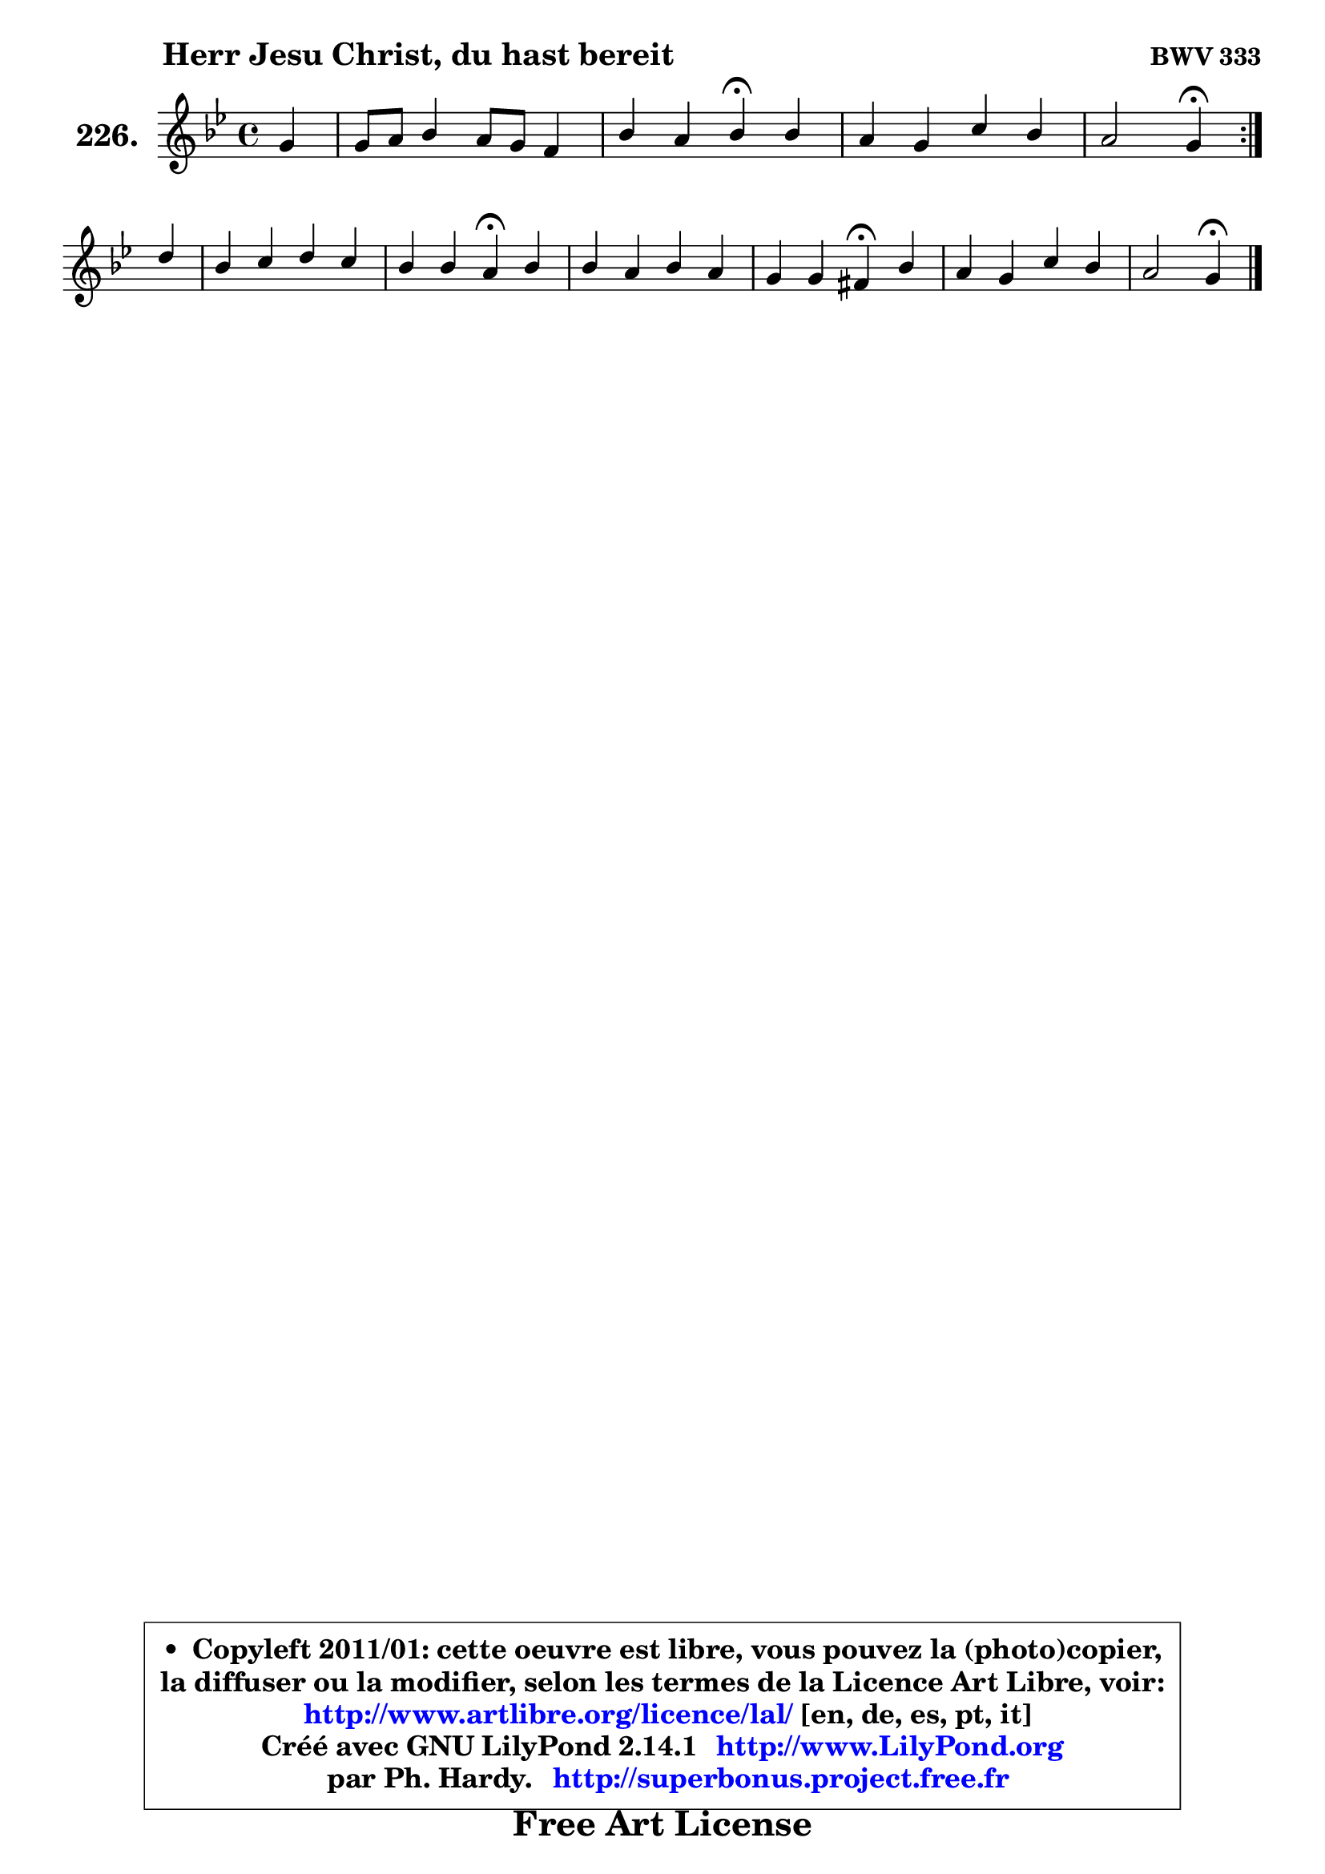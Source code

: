 
\version "2.14.1"

    \paper {
%	system-system-spacing #'padding = #0.1
%	score-system-spacing #'padding = #0.1
%	ragged-bottom = ##f
%	ragged-last-bottom = ##f
	}

    \header {
      opus = \markup { \bold "BWV 333" }
      piece = \markup { \hspace #9 \fontsize #2 \bold "Herr Jesu Christ, du hast bereit" }
      maintainer = "Ph. Hardy"
      maintainerEmail = "superbonus.project@free.fr"
      lastupdated = "2011/Jul/20"
      tagline = \markup { \fontsize #3 \bold "Free Art License" }
      copyright = \markup { \fontsize #3  \bold   \override #'(box-padding .  1.0) \override #'(baseline-skip . 2.9) \box \column { \center-align { \fontsize #-2 \line { • \hspace #0.5 Copyleft 2011/01: cette oeuvre est libre, vous pouvez la (photo)copier, } \line { \fontsize #-2 \line {la diffuser ou la modifier, selon les termes de la Licence Art Libre, voir: } } \line { \fontsize #-2 \with-url #"http://www.artlibre.org/licence/lal/" \line { \fontsize #1 \hspace #1.0 \with-color #blue http://www.artlibre.org/licence/lal/ [en, de, es, pt, it] } } \line { \fontsize #-2 \line { Créé avec GNU LilyPond 2.14.1 \with-url #"http://www.LilyPond.org" \line { \with-color #blue \fontsize #1 \hspace #1.0 \with-color #blue http://www.LilyPond.org } } } \line { \hspace #1.0 \fontsize #-2 \line {par Ph. Hardy. } \line { \fontsize #-2 \with-url #"http://superbonus.project.free.fr" \line { \fontsize #1 \hspace #1.0 \with-color #blue http://superbonus.project.free.fr } } } } } }

	  }

  guidemidi = {
	\repeat volta 2 {
        r4 |
        R1 |
        r2 \tempo 4 = 30 r4 \tempo 4 = 78 r4 |
        R1 |
        r2 \tempo 4 = 30 r4 \tempo 4 = 78 } %fin du repeat
        r4 |
        R1 |
        r2 \tempo 4 = 30 r4 \tempo 4 = 78 r4 |
        R1 |
        r2 \tempo 4 = 30 r4 \tempo 4 = 78 r4 |
        R1 |
        r2 \tempo 4 = 30 r4 
	}

  upper = {
	\time 4/4
	\key g \minor
	\clef treble
	\partial 4
	\voiceOne
	<< { 
	% SOPRANO
	\set Voice.midiInstrument = "acoustic grand"
	\relative c'' {
	\repeat volta 2 {
        g4 |
        g8 a bes4 a8 g f4 |
        bes4 a bes\fermata bes |
        a4 g c bes |
        a2 g4\fermata } %fin du repeat
\break
        d'4 |
        bes4 c d c |
        bes4 bes a\fermata bes |
        bes4 a bes a |
        g4 g fis!4\fermata bes |
        a4 g c bes |
        a2 g4\fermata
        \bar "|."
	} % fin de relative
	}

%	\context Voice="1" { \voiceTwo 
%	% ALTO
%	\set Voice.midiInstrument = "acoustic grand"
%	\relative c' {
%	\repeat volta 2 {
%        d4 |
%        es4 f8 g f4 c |
%        f4 f f g4 ~ |
%	g8 fis8 g4 ~ g8 a8 ~ a8 g |
%        g8 fis16 e fis4 d4 } %fin du repeat
%        a'4 ~ |
%	a8 g ~ g f! f4 f8. es!16 |
%        d8 e16 fis g4 fis g |
%        f4 ~ f8 es! d8 g4 fis8 |
%        g8 fis g g, d'4 g,8 g'8 ~ |
%	g8 fis8 g f es4 d |
%        es8 c a d16 c b4
%        \bar "|."
%	} % fin de relative
%	\oneVoice
%	} >>
 >>
	}

    lower = {
	\time 4/4
	\key g \minor
	\clef bass
	\partial 4
	\voiceOne
	<< { 
	% TENOR
	\set Voice.midiInstrument = "acoustic grand"
	\relative c' {
	\repeat volta 2 {
        bes4 |
        bes8 c d4 c8 bes a4 |
        bes8 d c16 d es8 ~ es8 d8^\fermata d4 |
        es8 d16 c bes8 b c es d4 |
        es8 c a d16 c bes4 } %fin du repeat
        d4 |
        d4 c4 ~ c8 bes ~ bes a |
        bes8. c16 d4 d d |
        d4 c bes8 d es d ~ |
	d4. c8 a4 d |
        d8. c16 bes8 a g a ~ a g8 ~ |
	g8 fis16 e fis4 d
        \bar "|."
	} % fin de relative
	}
	\context Voice="1" { \voiceTwo 
	% BASS
	\set Voice.midiInstrument = "acoustic grand"
	\relative c' {
	\repeat volta 2 {
        g8 f |
        es4 d8 es f4. es8 |
        d8 bes f'4 bes,4\fermata g4 |
        c8 d es d es c g bes |
        c8 a d4 g,4\fermata } %fin du repeat
        fis'4 |
        g4 a bes f |
        g8. a16 bes8 g d4\fermata g4 |
        d8 es! f fis g bes, c d |
        es2 d4\fermata g, |
        d'4 es4 ~ es8 fis, g bes |
        c8 a d4 g,\fermata
        \bar "|."
	} % fin de relative
	\oneVoice
	} >>
	}


    \score { 

	\new PianoStaff <<
	\set PianoStaff.instrumentName = \markup { \bold \huge "226." }
	\new Staff = "upper" \upper
%	\new Staff = "lower" \lower
	>>

    \layout {
%	ragged-last = ##f
	   }

         } % fin de score

  \score {
\unfoldRepeats { << \guidemidi \upper >> }
    \midi {
    \context {
     \Staff
      \remove "Staff_performer"
               }

     \context {
      \Voice
       \consists "Staff_performer"
                }

     \context { 
      \Score
      tempoWholesPerMinute = #(ly:make-moment 78 4)
		}
	    }
	}



